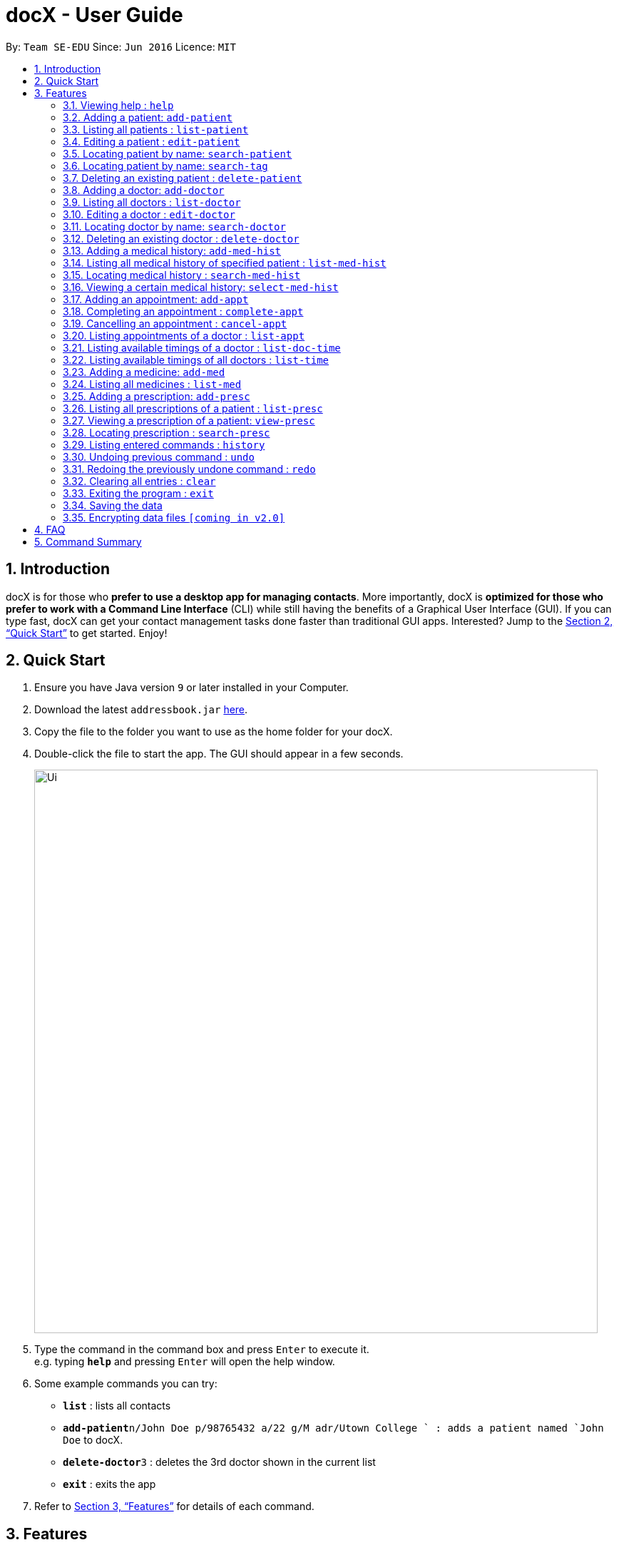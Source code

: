 = docX - User Guide
:site-section: UserGuide
:toc:
:toc-title:
:toc-placement: preamble
:sectnums:
:imagesDir: images
:stylesDir: stylesheets
:xrefstyle: full
:experimental:
ifdef::env-github[]
:tip-caption: :bulb:
:note-caption: :information_source:
endif::[]
:repoURL: https://github.com/se-edu/addressbook-level4

By: `Team SE-EDU`      Since: `Jun 2016`      Licence: `MIT`

== Introduction

docX is for those who *prefer to use a desktop app for managing contacts*. More importantly, docX is *optimized for those who prefer to work with a Command Line Interface* (CLI) while still having the benefits of a Graphical User Interface (GUI). If you can type fast, docX can get your contact management tasks done faster than traditional GUI apps. Interested? Jump to the <<Quick Start>> to get started. Enjoy!

== Quick Start

.  Ensure you have Java version `9` or later installed in your Computer.
.  Download the latest `addressbook.jar` link:{repoURL}/releases[here].
.  Copy the file to the folder you want to use as the home folder for your docX.
.  Double-click the file to start the app. The GUI should appear in a few seconds.
+
image::Ui.png[width="790"]
+
.  Type the command in the command box and press kbd:[Enter] to execute it. +
e.g. typing *`help`* and pressing kbd:[Enter] will open the help window.
.  Some example commands you can try:

* *`list`* : lists all contacts
* **`add-patient`**`n/John Doe p/98765432 a/22 g/M adr/Utown College ` : adds a patient named `John Doe` to docX.
* **`delete-doctor`**`3` : deletes the 3rd doctor shown in the current list
* *`exit`* : exits the app

.  Refer to <<Features>> for details of each command.

[[Features]]
== Features

====
*Command Format*

* Words in `UPPER_CASE` are the parameters to be supplied by the user e.g. in `add n/NAME`, `NAME` is a parameter which can be used as `add n/John Doe`.
* Items in square brackets are optional e.g `n/NAME [t/TAG]` can be used as `n/John Doe t/friend` or as `n/John Doe`.
* Items with `…`​ after them can be used multiple times including zero times e.g. `[s/SPECIALISATION]...` can be used as `{nbsp}` (i.e. 0 times), `s/acupuncture`, `s/acupuncture s/general` etc.
* Parameters can be in any order e.g. if the command specifies `n/NAME p/PHONE_NUMBER`, `p/PHONE_NUMBER n/NAME` is also acceptable.
====

=== Viewing help : `help`

Format: `help`

=== Adding a patient: `add-patient`

Adds a patient to docX +
Format: `add-patient n/NAME g/GENDER a/AGE p/PHONE_NUMBER adr/ADDRESS t/TAG`

// [TIP]
// A patient can have any number of tags (including 0)

Examples:

* `add-patient n/John Doe g/Male a/21 p/98765432 adr/Utown College 2`
* `add-patient n/Betsy Crowe g/Female p/1234567 a/32 adr/RVRC House 12 t/diabetic`

=== Listing all patients : `list-patient`

Shows a list of all patients in docX. +
Format: `list-patient`

=== Editing a patient : `edit-patient`

Edits an existing patient in docX. +
Format: `edit-patient INDEX [n/NAME] [g/GENDER] [a/AGE] [p/PHONE] [adr/ADDRESS]`

****
* Edits the patient at the specified `INDEX`. The index refers to the identification number (ID) of the patient. The index *must be a positive integer* 1, 2, 3, ...
* At least one of the optional fields must be provided.
* Existing values will be updated to the input values.
****

Examples:

* `edit-patient 1 p/91234567` +
Edits the phone number of the patient with ID of '1' to be `91234567`.
* `edit-patient 2 n/Betsy Crower p/45678901` +
Edits the name and phone number of the patient with ID of '2' to be `Betsy Crower` and '45678901' respectively.

=== Locating patient by name: `search-patient`

Search and return patient(s) whose names contain any of the given keywords. +
Format: `search-patient [NAME]`

****
* The search is case insensitive. e.g `hans` will match `Hans`
* The order of the keywords does not matter. e.g. `Hans Bo` will match `Bo Hans`
* Only the name is searched.
* Only full words will be matched e.g. `Han` will not match `Hans`
* Persons matching at least one keyword will be returned (i.e. `OR` search). e.g. `Hans Bo` will return `Hans Gruber`, `Bo Yang`
****

Examples:

* `search-patient John` +
Returns `john` and `John Doe`
* `search-patient Betsy Tim John` +
Returns any patient having names `Betsy`, `Tim`, or `John`

=== Locating patient by name: `search-tag`

Search and return patient(s) whose tags contain any of the given keywords. +
Format: `search-patient [tagName]`

****
* The search is case insensitive. e.g `HighBloodPressure` will match `highbloodpressure`
* The order of the keywords does not matter. e.g. `stroke cancer` will match `cancer stroke`
* Only the tagName is searched.
* Only full words will be matched e.g. `high` will not match `highbloodpressure`
* Patients matching at least one keyword will be returned (i.e. `OR` search). e.g. `diabetic` will return Patients with `diabetic` as one of their tags
****

Examples:

* `search-tag diabetic` +
Returns `John Doe` who has a `diabetic` tag

=== Deleting an existing patient : `delete-patient`

Deletes the specified patient from docX. +
Format: `delete-patient INDEX`

****
* Deletes the patient of the specified `INDEX` in docX.
* The index refers to the identification number (ID) of the patient.
* The index *must be a positive integer* 1, 2, 3, ...
****

Examples:

* `list-patient` +
`delete-patient 3` +
Deletes the patient with ID of '3' in the docX.
* `delete-patient 2` +
Deletes the patient with ID of '2' in the docX.


=== Adding a doctor: `add-doctor`

Adds a doctor to docX +
Format: `add-doctor n/NAME g/GENDER a/AGE p/PHONE_NUMBER s/SPECIALISATION`

****
* A doctor must have at least 1 specialisation.
****

Examples:

* `add-doctor n/John Doe g/Male a/21 p/98765432 s/`acupuncture' 'general'`
* `add-doctor n/Betsy Crowe g/Female p/1234567 a/32 s/'general'`

=== Listing all doctors : `list-doctor`

Shows a list of all doctors in docX. +
Format: `list-doctor`

=== Editing a doctor : `edit-doctor`

Edits an existing doctor in docX. +
Format: `edit-doctor INDEX [n/NAME] [g/GENDER] [a/AGE] [p/PHONE] [s/SPECIALISATION]`

****
* Edits the doctor at the specified `INDEX`. The index refers to the identification number (ID) of the doctor. The index *must be a positive integer* 1, 2, 3, ...
* At least one of the optional fields must be provided.
* Existing values will be updated to the input values.
* When editing specialisation, the existing specialisations of the doctor will be removed i.e adding of specialisation(s) is not cumulative.
* You can remove all the doctor's specialisations by typing `s/` without specifying any specialisation after it.
****

Examples:

* `edit-doctor 1 p/91234567` +
Edits the phone number of the doctor with ID of '1' to be `91234567`.
* `edit-doctor 2 n/Betsy Crower p/45678901` +
Edits the name and phone number of the doctor with ID of '2' to be `Betsy Crower` and '45678901' respectively.

=== Locating doctor by name: `search-doctor`

Finds doctor(s) whose names contain any of the given keywords. +
Format: `search-doctor NAME [PHONE_NUMBER]` or `search-doctor SPECIALISATION`

****
* The search is case insensitive. e.g `hans` will match `Hans`
* The order of the keywords does not matter. e.g. `Hans Bo` will match `Bo Hans`
* Only full words will be matched e.g. `Han` will not match `Hans`
* Doctors matching at least one keyword will be returned (i.e. `OR` search). e.g. `Hans Bo` will return `Hans Gruber`, `Bo Yang`
* Each specialisation is to be quoted in quotation marks.
****

Examples:

* `search-doctor John` +
Returns `john` and `John Doe`
* `search-doctor 'general practitioner' 'acupuncture'` +
Returns any doctor having either 'general practitioner' or 'acupuncture' or both.

=== Deleting an existing doctor : `delete-doctor`

Deletes the specified doctor from docX. +
Format: `delete-doctor INDEX`

****
* Deletes the doctor of the specified `INDEX`.
* The index refers to the identification number (ID) of the doctor.
* The index *must be a positive integer* 1, 2, 3, ...
****

Examples:

* `list-doctor` +
`delete-doctor 1` +
Deletes the doctor with ID of '1' in docX.
* `delete-doctor 2` +
Deletes the doctor with ID of '2' in docX.

=== Adding a medical history: `add-med-hist`

Adds a medical history to the patient +
Format: `add-med-hist pid/PATIENT_ID did/DOCTOR_ID d/DATE sw/SHORT_WRITEUP`

****
* Medical history and the attending doctor will be added under the patient of `PATIENT_NAME`.
* Date of visit (same as entry date) will be added to the medical history.
* If there are common names (patient/doctor) found, the system will stop the information from being added and prompt the user to insert the command with the specific ID of the patient/doctor.
****

Examples:

* `add-med-hist pid/1 did/2 d/2019-03-05 sw/Came down with a stomach flu, possibly due to eating expired food`
* `add-med-hist pid/10 did/3 d/2018-07-09 w/Had a fever with sorethroat. Sleeps late.`

=== Listing all medical history of specified patient : `list-med-hist`

Shows a list of all medical histories or a list of all medical histories of one specified patient. +
Format: `list-med-hist` or `list-med-hist pid/PATIENT_ID`

=== Locating medical history : `search-med-hist`

Finds medical history(ies) whose write up contains any of the given keywords. +
Format: `search-med-hist KEYWORD`

****
* The search is case insensitive. e.g `hans` will match `Hans`
* The order of the keywords does not matter. e.g. `Hans Bo` will match `Bo Hans`
* Only full words will be matched e.g. `Han` will not match `Hans`
* Write ups of the medical history matching at least one keyword will be returned (i.e. `OR` search). e.g. `Hans Bo` will return `Hans Gruber`, `Bo Yang`
* Each keyword is to be quoted in quotation marks.
****

Examples:

* `search-med-hist 'flu'` +
Returns all medical history with the write up containing the keyword `flu`
* `search-med-hist 'stomach flu' 'sorethroat'` +
Returns all medical history with the write up containing either 'stomach flu' or 'sorethroat' or both keywords.

=== Viewing a certain medical history: `select-med-hist`

View the full specified medical history with specified ID. +
Format: `select-med-hist pid/PATIENT_ID mhid/MED_HIST_ID`

****
* Display the full medical history of the specified `MED_HIST_ID` of the specified patient `PATIENT_ID`. The id *must be a positive integer* 1, 2, 3, ...
****

Examples:

* `select-med-hist pid/1 mhid/1` +
Returns full write up of the medical history with ID of '1' of the patient with ID of '1''.

=== Adding an appointment: `add-appt`

Adds an appointment under the doctor and patient involved. +
Format: `add-appt pid/PATIENT_ID did/DOCTOR_ID d/DATE_OF_APPT t/START_TIME`

****
* Doctors are assumed to be free from 9am to 12pm and 1pm to 5pm.
* Appointments are in 1-hour blocks.
* Returns invalid if the doctor is not available during the specified block.
* `DATE_OF_APPT` must be in the format `DDMMYYYY`
* `START_TIME` must be in the 24-hour format `HH` as timing for appointment is hourly, starting from 9am.
****

Examples:

* `add-appt pid/1 did/1 d/25032019 t/09` +
Adds an appointment under patient with ID of '1' and doctor with ID of '1' on 25th March 2019 at 9am.
* `add-appt pid/3 did/2 d/25042019 t/13` +
Adds an appointment under patient with ID of '3' and doctor with ID of '2' on 25th April 2019 at 1pm.

=== Completing an appointment : `complete-appt`

Complete the appointment when the patient and doctor finishes the appointment. +
Format: `complete-appt INDEX`

****
* Complete the appointment of the specified `INDEX`.
* The index refers to the identification number (ID) of the appointment.
* The index *must be a positive integer* 1, 2, 3, ...
* Only appointments on the actual day or future dates can be completed.
****

Examples:

* `complete-appt 1` +
Completes the appointment with ID of '1' in docX.
* `complete-appt 3` +
Completes the appointment with ID of '3' in docX.

=== Cancelling an appointment : `cancel-appt`

Cancel the appointment when the patient or doctor cannot attend the appointment. +
Format: `cancel-appt INDEX`

****
* Cancel and delete the appointment of the specified `INDEX`.
* The index refers to the identification number (ID) of the appointment.
* The index *must be a positive integer* 1, 2, 3, ...
* Only appointments on the actual day or future dates can be cancelled.
****

Examples:

* `cancel-appt 1` +
Cancels and deletes the appointment with ID of '1' in docX.
* `complete-appt 3` +
Cancels and delete the appointment with ID of '3' in docX.


=== Listing appointments of a doctor : `list-appt`

Shows a list of all incomplete appointments of a doctor in docX within a specified time period. +
Format: `list-appt did/DOCTOR_ID sd/START_DATE ed/END_DATE`

****
* The start and end date specified are both inclusive in the search results.
* Completed or cancelled appointments will not be displayed.
****

Examples:

* `list-appt did/3 sd/30032019 ed/30042019` +
Lists all appointments of the doctor with ID of '3' from 30th March 2019 to 30th April 2019.

=== Listing available timings of a doctor : `list-doc-time`

Shows a list of all available blocks of timing of the specified doctor. +
Format: `list-doc-time did/DOCTOR_ID d/DATE`

****
* `DATE` must be in the format `DDMMYYYY`
* Acceptable dates include the date today and future dates.
****

Examples:

* `list-doc-time did/3 d/05032019` +
Lists all available blocks of timing of the doctor with ID of '3' on 5th March 2019.

=== Listing available timings of all doctors : `list-time`

Shows a list of all available blocks of timings of all doctors on the specified date. +
Format: `list-time DATE`

****
* `DATE` must be in the format `DDMMYYYY`
* Acceptable dates include the date today and future dates.
****

Examples:

* `list-time 26022019` +
Lists all doctors' available blocks of timing for each 1-hour time slot on 26th February 2019.

=== Adding a medicine: `add-med`

Adds a medicine in docX database. +
Format: `add-med MEDICINE`

****
* A unique identification number (ID) will be generated for the new medicine.
* Adding a pre-existing medicine will result in an error.
* Medicines must be quoted in quotation marks.
****

Examples:
* `add-med 'coughing tablets'` +
Adds 'coughing syrup' into docX's available lists of medicines.
* `add-med 'muscle patch'` +
Adds 'muscle patch' into docX's available lists of medicines.

=== Listing all medicines : `list-med`

Shows a list of all medicines in docX. +
Format: `list-med`

=== Adding a prescription: `add-presc`

Adds a prescription and the prescribing doctor under the patient involved. +
Format: `add-presc pid/PATIENT_ID did/DOCTOR_ID rid/MED_ID w/SHORT_WRITEUP`

****
* Medicines can only be added based on their unique identification number (ID).
****

Examples:

* `add-presc pid/1 did/1 rid/1 w/heaty cough` +
Adds the prescribing doctor with ID of '1', the medicine with ID of '1',
and a short write up of 'heaty cough' under the patient with ID of '1'.
* `add-presc pid/5 did/2 rid/3 w/constipation for 3 days` +
Adds the prescribing doctor with ID of '2', the medicine with ID of '3',
and a short write up of 'constipation for 3 days' under the patient with ID of '5'.

=== Listing all prescriptions of a patient : `list-presc`

Shows a list of all past prescriptions under the patient involved. +
Format: `list-presc PATIENT_ID`

****
* Display the full history of prescriptions under the specified `PATIENT_ID`. The index *must be a positive integer* 1, 2, 3, ...
****

Examples:

* `list-presc 3` +
Lists all past prescriptions under the patient with ID of '3'.

=== Viewing a prescription of a patient: `view-presc`

View the full specified prescription of the specified patient. +
Format: `view-presc pid/PATIENT_ID prescid/PRESCRIPTION_ID`

****
* Display the full prescription of the specified `PRESCRIPTION_ID` of the specified patient `PATIENT_ID`. The index *must be a positive integer* 1, 2, 3, ...
****

Examples:

* `view-presc pid/2 prescid/2` +
Returns full write up of the prescription with ID of '2' of the patient with ID of '2'.

=== Locating prescription : `search-presc`

Finds prescription(s) whose write up contain any of the given keywords. +
Format: `search-presc KEYWORD`

****
* The search is case insensitive. e.g `flu` will match `Flu`
* The order of the keywords does not matter. e.g. `heaty cough` will match `cough heaty`
* Only full words will be matched e.g. `cough` will not match `coughs`
* Write ups of the prescription matching at least one keyword will be returned (i.e. `OR` search). e.g. `cough` will return `dry cough`, `heaty cough`
* Each keyword is to be quoted in quotation marks.
****

Examples:

* `search-presc 'flu'` +
Returns all prescriptions with the write up containing the keyword `flu`
* `search-presc 'stomach flu' 'sorethroat'` +
Returns all prescriptions with the write up containing either 'stomach flu' or 'sorethroat' or both keywords.


=== Listing entered commands : `history`

Lists all the commands that you have entered in reverse chronological order. +
Format: `history`

[NOTE]
====
Pressing the kbd:[&uarr;] and kbd:[&darr;] arrows will display the previous and next input respectively in the command box.
====

// tag::undoredo[]
=== Undoing previous command : `undo`

Restores the address book to the state before the previous _undoable_ command was executed. +
Format: `undo`

[NOTE]
====
Undoable commands: those commands that modify the address book's content (`add`, `delete`, `edit` and `clear`).
====

Examples:

* `delete 1` +
`list` +
`undo` (reverses the `delete 1` command) +

* `select 1` +
`list` +
`undo` +
The `undo` command fails as there are no undoable commands executed previously.

* `delete 1` +
`clear` +
`undo` (reverses the `clear` command) +
`undo` (reverses the `delete 1` command) +

=== Redoing the previously undone command : `redo`

Reverses the most recent `undo` command. +
Format: `redo`

Examples:

* `delete 1` +
`undo` (reverses the `delete 1` command) +
`redo` (reapplies the `delete 1` command) +

* `delete 1` +
`redo` +
The `redo` command fails as there are no `undo` commands executed previously.

* `delete 1` +
`clear` +
`undo` (reverses the `clear` command) +
`undo` (reverses the `delete 1` command) +
`redo` (reapplies the `delete 1` command) +
`redo` (reapplies the `clear` command) +
// end::undoredo[]

=== Clearing all entries : `clear`

Clears all entries from docX. +
Format: `clear`

=== Exiting the program : `exit`

Exits the program. +
Format: `exit`

=== Saving the data

docX data are saved in the hard disk automatically after any command that changes the data. +
There is no need to save manually.

// tag::dataencryption[]
=== Encrypting data files `[coming in v2.0]`

_{explain how the user can enable/disable data encryption}_
// end::dataencryption[]

== FAQ

*Q*: How do I transfer my data to another Computer? +
*A*: Install the app in the other computer and overwrite the empty data file it creates with the file that contains the data of your previous Address Book folder.

== Command Summary

PATIENT COMMANDS

* *Add a new patient* `add-patient n/NAME g/GENDER a/AGE p/PHONE_NUMBER` +
e.g. `add-patient n/Betsy Crowe g/Female p/1234567 a/32`
* *List existing patients* : `list-patient`
* *Delete patient* : `delete-patient INDEX` +
e.g. `delete-patient 3`
* *Edit an existing patient* : `edit-patient INDEX [n/NAME] [g/GENDER] [a/AGE] [p/PHONE]` +
e.g. `edit-patient 2 n/Betsy Crower p/45678901`
* *Locating a patient* : `search-patient NAME [PHONE_NUMBER]` +
e.g. `search-patient John`
* *Delete an existing patient* : `delete-patient INDEX` +
eg. `delete-patient 2`

DOCTOR COMMANDS

* *Add a new doctor* `add-doctor n/NAME g/GENDER a/AGE p/PHONE_NUMBER s/SPECIALISATION` +
e.g. `add-doctor n/John Doe g/Male a/21 p/98765432 s/`acupuncture' 'general'`
* *List existing doctors* : `list-doctor`
* *Delete doctor* : `delete-doctor INDEX` +
e.g. `delete-doctor 3`
* *Edit an existing doctor* : `edit-doctor INDEX [n/NAME] [g/GENDER] [a/AGE] [p/PHONE] [s/SPECIALISATION]` +
e.g. `edit-doctor 2 n/Betsy Crower p/45678901`
* *Locating a doctor* : `search-patient NAME [PHONE_NUMBER]` +
e.g. `search-doctor 'general practitioner' 'acupuncture'`
* *Delete an existing doctor* : `delete-doctor INDEX` +
eg. `delete-doctor 2`

MEDICAL HISTORY COMMANDS

* *Add a new medical history* `add-med-hist p/PATIENT_NAME [pid/PATIENT_ID] d/DOCTOR_NAME [did/DOCTOR_ID] w/SHORT_WRITEUP` +
e.g. `add-med-hist p/John Doe did/3 d/Amy w/Had a fever with sorethroat. Sleeps late.`
* *List medical histories of a patient* : `list-med-hist PATIENT_ID`
* *Edit an existing medical history of a patient* : `edit-med-hist pid/PATIENT_ID mhid/MED_HIST_ID [d/DATE_OF_VISIT] [w/SHORT_WRITEUP]` +
e.g. `edit-med-hist pid/1 mhid/2 d/10022019`
* *Locating a medical history* : `search-med-hist KEYWORD` +
e.g. `search-med-hist 'flu'`
* *View a medical history* : `view-med-hist n/PATIENT_NAME [pid/PATIENT_ID] mhid/MED_HIST_ID` +
e.g. `view-med-hist n/JOHN DOE mhid/1`

APPOINTMENT COMMANDS

* *Add a new appointment* `add-appt pid/PATIENT_ID did/DOCTOR_ID d/DATE_OF_APPT t/START_TIME` +
e.g. `add-appt pid/1 did/1 d/25032019 t/09`
* *Completing an appointment* : `complete-appt INDEX`
* *Cancelling an appointment* : `cancel-appt INDEX`
* *List upcoming appointments of a doctor* : `list-appt did/DOCTOR_ID sd/START_DATE ed/END_DATE`
e.g. `list-appt did/3 sd/30032019 ed/30042019`
* *List available timings of a doctor* : `list-doc-time did/DOCTOR_ID d/DATE`
e.g. `list-doc-time did/3 d/05032019`
* *List available doctors during the specified time* : `list-time DATE`
e.g. `list-time 26022019`

PRESCRIPTION COMMANDS

* *Add a new remedy* `add-remedy MEDICINE`
e.g. `add-remedy 'coughing tablets'`
* *List existing remedies* : `list-remedy`
* *Add a new prescription* `add-presc pid/PATIENT_ID did/DOCTOR_ID rid/REMEDY_ID w/SHORT_WRITEUP` +
e.g. `add-presc pid/1 did/1 rid/1 w/heaty cough`
* *List prescriptions of a patient* : `list-presc PATIENT_ID`
* *View a prescription* : `view-presc pid/PATIENT_ID prescid/PRESCRIPTION_ID` +
e.g. `view-presc pid/2 prescid/2`
* *Locating a prescription* : `search-presc KEYWORD`
e.g. `search-presc 'stomach flu' 'sorethroat'`


GENERAL COMMANDS

* *Help* : `help`
* *History* : `history`
* *Undo* : `undo`
* *Redo* : `redo`
